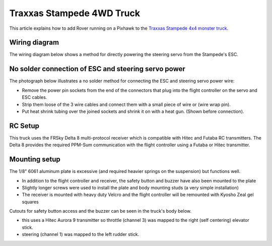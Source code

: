 .. _px4-rover-build-with-brushless-traxxas-stampede-4wd-truck:

==========================
Traxxas Stampede 4WD Truck
==========================

This article explains how to add Rover running on a Pixhawk to the `Traxxas Stampede 4x4 monster truck <https://traxxas.com/products/models/electric/67086stampede4x4vxl>`__.

Wiring diagram
==============

The wiring diagram below shows a method for directly powering the steering servo from the Stampede's ESC.

.. image:: ../images/PX4IOWiringRoverEscBec.jpg
    :target: ../_images/PX4IOWiringRoverEscBec.jpg

No solder connection of ESC and steering servo power
====================================================

The photograph below illustrates a no solder method for connecting the
ESC and steering servo power wire:

.. image:: ../images/RoverPX4ServoPower1.jpg
    :target: ../_images/RoverPX4ServoPower1.jpg

-  Remove the power pin sockets from the end of the connectors that plug into the flight controller on the servo and ESC cables.
-  Strip them loose of the 3 wire cables and connect them with a small piece of wire or (wire wrap pin).
-  Put heat shrink tubing over the joined sockets and shrink it on with a heat gun. (Shown before connection).

RC Setup
========

This truck uses the FRSky Delta 8 multi-protocol receiver which is
compatible with Hitec and Futaba RC transmitters. The Delta 8 provides
the required PPM-Sum communication with the flight controller using a Futaba or Hitec transmitter.

.. image:: ../images/RoverPX4Stampede2.jpg
    :target: ../_images/RoverPX4Stampede2.jpg


Mounting setup
==============

The 1/8" 6061 aluminum plate is excessive (and required heavier springs
on the suspension) but functions well.

-  In addition to the flight controller and receiver, the safety button and buzzer have also been mounted to the plate
-  Slightly longer screws were used to install the plate and body mounting studs (a very simple installation)
-  The receiver is mounted with heavy duty Velcro and the flight controller will be remounted with Kyosho Zeal gel squares

Cutouts for safety button access and the buzzer can be seen in the truck's body below.

.. image:: ../images/rover_stampede_px4.jpg
    :target: ../_images/rover_stampede_px4.jpg

-  this uses a Hitec Aurora 9 transmitter so throttle (channel 3) was mapped to the right (self centering) elevator stick.
-  steering (channel 1) was mapped to the left rudder stick.
